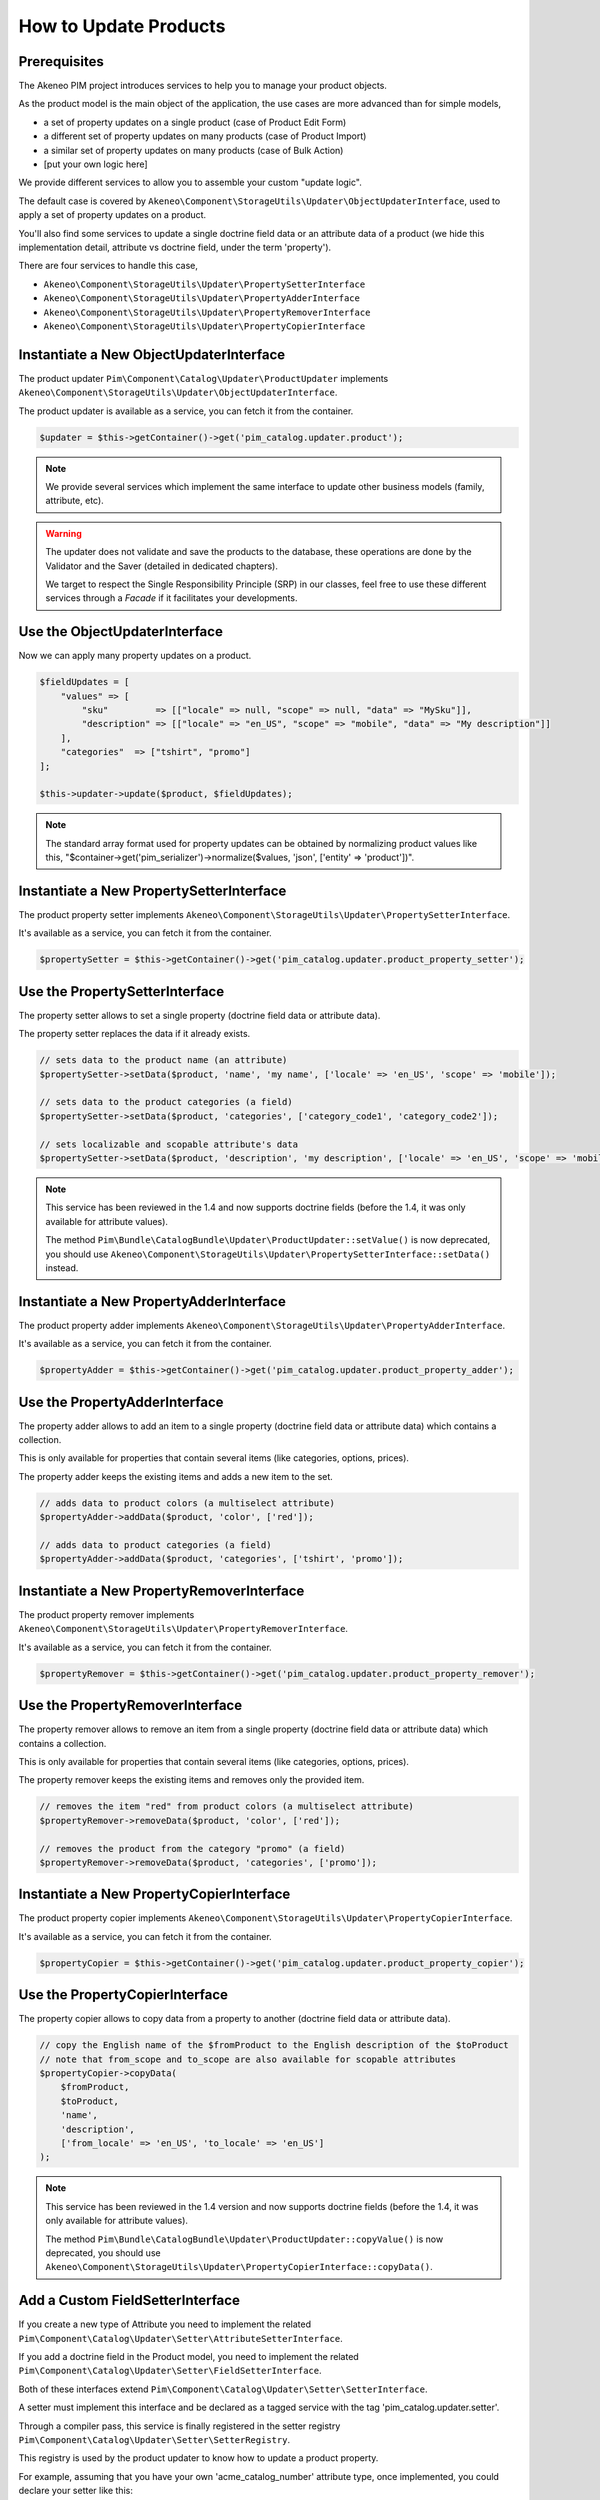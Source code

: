 How to Update Products
======================

Prerequisites
-------------

The Akeneo PIM project introduces services to help you to manage your product objects.

As the product model is the main object of the application, the use cases are more advanced than for simple models,

* a set of property updates on a single product (case of Product Edit Form)
* a different set of property updates on many products (case of Product Import)
* a similar set of property updates on many products (case of Bulk Action)
* [put your own logic here]

We provide different services to allow you to assemble your custom "update logic".

The default case is covered by ``Akeneo\Component\StorageUtils\Updater\ObjectUpdaterInterface``, used to apply a set of property updates on a product.

You'll also find some services to update a single doctrine field data or an attribute data of a product (we hide this implementation detail, attribute vs doctrine field, under the term 'property').

There are four services to handle this case,

* ``Akeneo\Component\StorageUtils\Updater\PropertySetterInterface``
* ``Akeneo\Component\StorageUtils\Updater\PropertyAdderInterface``
* ``Akeneo\Component\StorageUtils\Updater\PropertyRemoverInterface``
* ``Akeneo\Component\StorageUtils\Updater\PropertyCopierInterface``

Instantiate a New ObjectUpdaterInterface
----------------------------------------

The product updater ``Pim\Component\Catalog\Updater\ProductUpdater`` implements ``Akeneo\Component\StorageUtils\Updater\ObjectUpdaterInterface``.

The product updater is available as a service, you can fetch it from the container.

.. code-block:: php

    $updater = $this->getContainer()->get('pim_catalog.updater.product');

.. note::

    We provide several services which implement the same interface to update other business models (family, attribute, etc).

.. warning::

   The updater does not validate and save the products to the database, these operations are done by the Validator and the Saver (detailed in dedicated chapters).

   We target to respect the Single Responsibility Principle (SRP) in our classes, feel free to use these different services through a `Facade` if it facilitates your developments.

Use the ObjectUpdaterInterface
------------------------------

Now we can apply many property updates on a product.

.. code-block:: php

    $fieldUpdates = [
        "values" => [
            "sku"         => [["locale" => null, "scope" => null, "data" => "MySku"]],
            "description" => [["locale" => "en_US", "scope" => "mobile", "data" => "My description"]]
        ],
        "categories"  => ["tshirt", "promo"]
    ];

    $this->updater->update($product, $fieldUpdates);

.. note::

    The standard array format used for property updates can be obtained by normalizing product values like this,
    "$container->get('pim_serializer')->normalize($values, 'json', ['entity' => 'product'])".

Instantiate a New PropertySetterInterface
-----------------------------------------

The product property setter implements ``Akeneo\Component\StorageUtils\Updater\PropertySetterInterface``.

It's available as a service, you can fetch it from the container.

.. code-block:: php

    $propertySetter = $this->getContainer()->get('pim_catalog.updater.product_property_setter');

Use the PropertySetterInterface
-------------------------------

The property setter allows to set a single property (doctrine field data or attribute data).

The property setter replaces the data if it already exists.

.. code-block:: php

    // sets data to the product name (an attribute)
    $propertySetter->setData($product, 'name', 'my name', ['locale' => 'en_US', 'scope' => 'mobile']);

    // sets data to the product categories (a field)
    $propertySetter->setData($product, 'categories', ['category_code1', 'category_code2']);

    // sets localizable and scopable attribute's data
    $propertySetter->setData($product, 'description', 'my description', ['locale' => 'en_US', 'scope' => 'mobile']);

.. note::

    This service has been reviewed in the 1.4 and now supports doctrine fields (before the 1.4, it was only available for attribute values).

    The method ``Pim\Bundle\CatalogBundle\Updater\ProductUpdater::setValue()`` is now deprecated, you should use ``Akeneo\Component\StorageUtils\Updater\PropertySetterInterface::setData()`` instead.

Instantiate a New PropertyAdderInterface
-----------------------------------------

The product property adder implements ``Akeneo\Component\StorageUtils\Updater\PropertyAdderInterface``.

It's available as a service, you can fetch it from the container.

.. code-block:: php

    $propertyAdder = $this->getContainer()->get('pim_catalog.updater.product_property_adder');

Use the PropertyAdderInterface
------------------------------

The property adder allows to add an item to a single property (doctrine field data or attribute data) which contains a collection.

This is only available for properties that contain several items (like categories, options, prices).

The property adder keeps the existing items and adds a new item to the set.

.. code-block:: php

    // adds data to product colors (a multiselect attribute)
    $propertyAdder->addData($product, 'color', ['red']);

    // adds data to product categories (a field)
    $propertyAdder->addData($product, 'categories', ['tshirt', 'promo']);

Instantiate a New PropertyRemoverInterface
------------------------------------------

The product property remover implements ``Akeneo\Component\StorageUtils\Updater\PropertyRemoverInterface``.

It's available as a service, you can fetch it from the container.

.. code-block:: php

    $propertyRemover = $this->getContainer()->get('pim_catalog.updater.product_property_remover');

Use the PropertyRemoverInterface
--------------------------------

The property remover allows to remove an item from a single property (doctrine field data or attribute data) which contains a collection.

This is only available for properties that contain several items (like categories, options, prices).

The property remover keeps the existing items and removes only the provided item.

.. code-block:: php

    // removes the item "red" from product colors (a multiselect attribute)
    $propertyRemover->removeData($product, 'color', ['red']);

    // removes the product from the category "promo" (a field)
    $propertyRemover->removeData($product, 'categories', ['promo']);

Instantiate a New PropertyCopierInterface
-----------------------------------------

The product property copier implements ``Akeneo\Component\StorageUtils\Updater\PropertyCopierInterface``.

It's available as a service, you can fetch it from the container.

.. code-block:: php

    $propertyCopier = $this->getContainer()->get('pim_catalog.updater.product_property_copier');

Use the PropertyCopierInterface
-------------------------------

The property copier allows to copy data from a property to another (doctrine field data or attribute data).

.. code-block:: php

    // copy the English name of the $fromProduct to the English description of the $toProduct
    // note that from_scope and to_scope are also available for scopable attributes
    $propertyCopier->copyData(
        $fromProduct,
        $toProduct,
        'name',
        'description',
        ['from_locale' => 'en_US', 'to_locale' => 'en_US']
    );

.. note::

    This service has been reviewed in the 1.4 version and now supports doctrine fields (before the 1.4, it was only available for attribute values).

    The method ``Pim\Bundle\CatalogBundle\Updater\ProductUpdater::copyValue()`` is now deprecated, you should use ``Akeneo\Component\StorageUtils\Updater\PropertyCopierInterface::copyData()``.

Add a Custom FieldSetterInterface
---------------------------------

If you create a new type of Attribute you need to implement the related ``Pim\Component\Catalog\Updater\Setter\AttributeSetterInterface``.

If you add a doctrine field in the Product model, you need to implement the related ``Pim\Component\Catalog\Updater\Setter\FieldSetterInterface``.

Both of these interfaces extend ``Pim\Component\Catalog\Updater\Setter\SetterInterface``.

A setter must implement this interface and be declared as a tagged service with the tag 'pim_catalog.updater.setter'.

Through a compiler pass, this service is finally registered in the setter registry ``Pim\Component\Catalog\Updater\Setter\SetterRegistry``.

This registry is used by the product updater to know how to update a product property.

For example, assuming that you have your own 'acme_catalog_number' attribute type, once implemented, you could declare your setter like this:

.. code-block:: yaml

    acme_catalog.updater.setter.number_value:
        class: Acme\Bundle\CatalogBundle\Updater\Setter\CustomNumberValueSetter
        parent: pim_catalog.updater.setter.abstract
        arguments:
            - ['acme_catalog_number']
        tags:
            - { name: 'pim_catalog.updater.setter' }

.. note::

    The best way to achieve your goal is to take a look at an existing implementation and try to find one that resembles what you want to achieve.

Add a Custom FieldAdderInterface
--------------------------------

The architecture of this part is very similar to the FieldSetterInterface case, you can refer to it.

It uses its own interfaces and the service tag 'pim_catalog.updater.adder'.

Add a Custom FieldRemoverInterface
----------------------------------

The architecture of this part is very similar to the FieldSetterInterface case, you can refer to it.

It uses its own interfaces and the service tag 'pim_catalog.updater.remover';

Add a Custom FieldCopierInterface
---------------------------------

The architecture of this part is very similar to the FieldSetterInterface case, you can refer to it.

It uses its own interfaces and the service tag 'pim_catalog.updater.copier';
